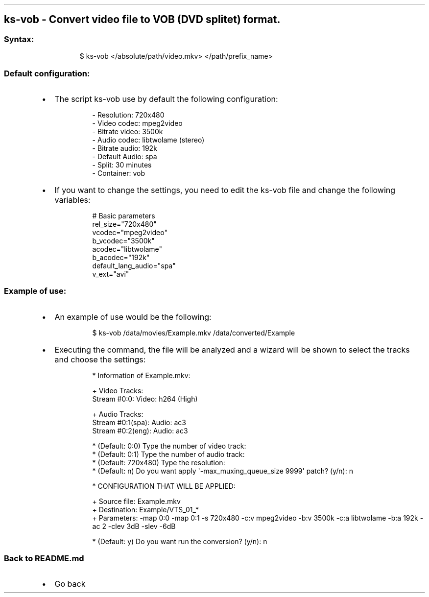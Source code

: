 .\" Automatically generated by Pandoc 3.1.11.1
.\"
.TH "" "" "" "" ""
.SH ks\-vob \- Convert video file to VOB (DVD splitet) format.
.SS Syntax:
.IP
.EX
$ ks\-vob </absolute/path/video.mkv> </path/prefix_name>
.EE
.SS Default configuration:
.IP \[bu] 2
The script \f[CR]ks\-vob\f[R] use by default the following
configuration:
.RS 2
.IP
.EX
\- Resolution: 720x480
\- Video codec: mpeg2video
\- Bitrate video: 3500k
\- Audio codec: libtwolame (stereo)
\- Bitrate audio: 192k
\- Default Audio: spa
\- Split: 30 minutes
\- Container: vob
.EE
.RE
.IP \[bu] 2
If you want to change the settings, you need to edit the
\f[CR]ks\-vob\f[R] file and change the following variables:
.RS 2
.IP
.EX
# Basic parameters
rel_size=\[dq]720x480\[dq]
vcodec=\[dq]mpeg2video\[dq]
b_vcodec=\[dq]3500k\[dq]
acodec=\[dq]libtwolame\[dq]
b_acodec=\[dq]192k\[dq]
default_lang_audio=\[dq]spa\[dq]
v_ext=\[dq]avi\[dq]
.EE
.RE
.SS Example of use:
.IP \[bu] 2
An example of use would be the following:
.RS 2
.IP
.EX
$ ks\-vob /data/movies/Example.mkv /data/converted/Example
.EE
.RE
.IP \[bu] 2
Executing the command, the file will be analyzed and a wizard will be
shown to select the tracks and choose the settings:
.RS 2
.IP
.EX
* Information of Example.mkv:

+ Video Tracks:
Stream #0:0: Video: h264 (High)

+ Audio Tracks:
Stream #0:1(spa): Audio: ac3
Stream #0:2(eng): Audio: ac3

* (Default: 0:0) Type the number of video track: 
* (Default: 0:1) Type the number of audio track: 
* (Default: 720x480) Type the resolution: 
* (Default: n) Do you want apply \[aq]\-max_muxing_queue_size 9999\[aq] patch? (y/n): n

* CONFIGURATION THAT WILL BE APPLIED:

  + Source file: Example.mkv
  + Destination: Example/VTS_01_*
  + Parameters: \-map 0:0 \-map 0:1 \-s 720x480 \-c:v mpeg2video \-b:v 3500k \-c:a libtwolame \-b:a 192k \-ac 2 \-clev 3dB \-slev \-6dB

* (Default: y) Do you want run the conversion? (y/n): n
.EE
.RE
.SS Back to README.md
.IP \[bu] 2
Go back
